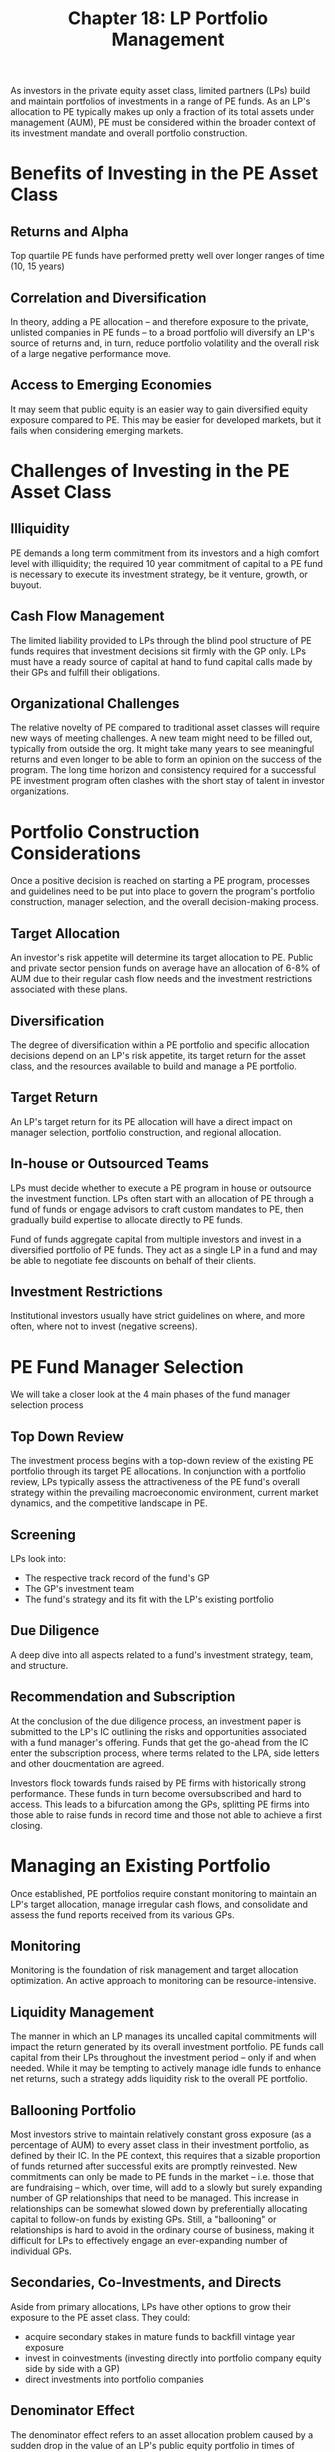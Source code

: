 #+TITLE: Chapter 18: LP Portfolio Management

As investors in the private equity asset class, limited partners (LPs) build and maintain portfolios of
investments in a range of PE funds. As an LP's allocation to PE typically makes up only a fraction of its
total assets under management (AUM), PE must be considered within the broader context of its investment
mandate and overall portfolio construction.

* Benefits of Investing in the PE Asset Class

** Returns and Alpha
Top quartile PE funds have performed pretty well over longer ranges of time (10, 15 years)

** Correlation and Diversification
In theory, adding a PE allocation -- and therefore exposure to the private, unlisted companies in PE funds -- to a broad portfolio will diversify an LP's source of returns and, in turn, reduce portfolio volatility and the overall risk of a large negative performance move.

** Access to Emerging Economies
It may seem that public equity is an easier way to gain diversified equity exposure compared to PE. This may be easier for developed markets, but it fails when considering emerging markets.

* Challenges of Investing in the PE Asset Class

** Illiquidity
PE demands a long term commitment from its investors and a high comfort level with illiquidity; the required 10 year commitment of capital to a PE fund is necessary to execute its investment strategy, be it venture, growth, or buyout.

** Cash Flow Management
The limited liability provided to LPs through the blind pool structure of PE funds requires that investment decisions sit
firmly with the GP only. LPs must have a ready source of capital at hand to fund capital calls made by their GPs and fulfill their obligations.

** Organizational Challenges
The relative novelty of PE compared to traditional asset classes will require new ways of meeting challenges. A new team might need to be filled out, typically from outside the org. It might take many years to see meaningful returns and even longer to be able to form an opinion on the success of the program. The long time horizon and consistency required for a
successful PE investment program often clashes with the short stay of talent in investor organizations.

* Portfolio Construction Considerations

Once a positive decision is reached on starting a PE program, processes and guidelines need to be put into place to govern
the program's portfolio construction, manager selection, and the overall decision-making process.

** Target Allocation

An investor's risk appetite will determine its target allocation to PE. Public and private sector pension funds on average have an allocation of 6-8% of AUM due to their regular cash flow needs and the investment restrictions associated with these plans.

** Diversification

The degree of diversification within a PE portfolio and specific allocation decisions depend on an LP's risk appetite, its target return for the asset class, and the resources available to build and manage a PE portfolio.

** Target Return

An LP's target return for its PE allocation will have a direct impact on manager selection, portfolio construction, and regional allocation.

** In-house or Outsourced Teams
LPs must decide whether to execute a PE program in house or outsource the investment function. LPs often start with an allocation of PE through a fund of funds or engage advisors to craft custom mandates to PE, then gradually build expertise to allocate directly to PE funds.

Fund of funds aggregate capital from multiple investors and invest in a diversified portfolio of PE funds. They act as a single LP in a fund and may be able to negotiate fee discounts on behalf of their clients.

** Investment Restrictions

Institutional investors usually have strict guidelines on where, and more often, where not to invest (negative screens).

* PE Fund Manager Selection

We will take a closer look at the 4 main phases of the fund manager selection process

** Top Down Review

The investment process begins with a top-down review of the existing PE portfolio through its target PE allocations. In conjunction with a portfolio review, LPs typically assess the attractiveness of the PE fund's overall strategy within the prevailing macroeconomic environment, current market dynamics, and the competitive landscape in PE.

** Screening
LPs look into:
- The respective track record of the fund's GP
- The GP's investment team
- The fund's strategy and its fit with the LP's existing portfolio

** Due Diligence
A deep dive into all aspects related to a fund's investment strategy, team, and structure.

** Recommendation and Subscription
At the conclusion of the due diligence process, an investment paper is submitted to the LP's IC outlining the risks and opportunities associated with a fund manager's offering. Funds that get the go-ahead from the IC enter the subscription process, where terms related to the LPA, side letters and other doucmentation are agreed.

Investors flock towards funds raised by PE firms with historically strong performance. These funds in turn become oversubscribed and hard to access. This leads to a bifurcation among the GPs, splitting PE firms into those able to raise funds in record time and those not able to achieve a first closing.

* Managing an Existing Portfolio

Once established, PE portfolios require constant monitoring to maintain an LP's target allocation, manage irregular cash flows, and consolidate and assess the fund reports received from its various GPs.

** Monitoring
Monitoring is the foundation of risk management and target allocation optimization.
An active approach to monitoring can be resource-intensive.

** Liquidity Management
The manner in which an LP manages its uncalled capital commitments will impact the return generated by its overall investment portfolio. PE funds call capital from their LPs throughout the investment period -- only if and when needed.
While it may be tempting to actively manage idle funds to enhance net returns, such a strategy adds liquidity risk to the overall PE portfolio.

** Ballooning Portfolio
Most investors strive to maintain relatively constant gross exposure (as a percentage of AUM) to every asset class in their investment portfolio, as defined by their IC.
In the PE context, this requires that a sizable proportion of funds returned after successful exits are promptly reinvested. New commitments can only be made to PE funds in the market -- i.e. those that are fundraising -- which, over time, will add to a slowly but surely expanding number of GP relationships that need to be managed.
This increase in relationships can be somewhat slowed down by preferentially allocating capital to follow-on funds by existing GPs. Still, a "ballooning" or relationships is hard to avoid in the ordinary course of business, making it difficult for LPs to effectively engage an ever-expanding number of individual GPs.

** Secondaries, Co-Investments, and Directs

Aside from primary allocations, LPs have other options to grow their exposure to the PE asset class. They could:
- acquire secondary stakes in mature funds to backfill vintage year exposure
- invest in coinvestments (investing directly into portfolio company equity side by side with a GP)
- direct investments into portfolio companies

** Denominator Effect

The denominator effect refers to an asset allocation problem caused by a sudden drop in the value of an LP's public equity portfolio in times of market turmoil. During market shocks, valuations of illiquid assets -- and PE in particular -- adjust more slowly, if at all. As a result, the value of an LP's overall portfolio (the denominator) drops more quickly than the value of its PE allocation, causing an increase in an LP's exposure to PE as a percentage of AUM, often significantly beyond its target allocation.

* Key Learning Points

- Institutional investors must take the time to understand and assess a range of characteristics (both pros and cons) of PE before allocating to the asset class

- An LP's risk appetite, target returns, internal capabilities, and investment restrictions must be considered when constructing a diversified PE portfolio

- Choosing the right PE funds and managing an existing portfolio within its mandate are the final (and ongoing) steps in the LP investment process

* Case Study 15: Vendex KBB: First Hundred Days in Crisis
